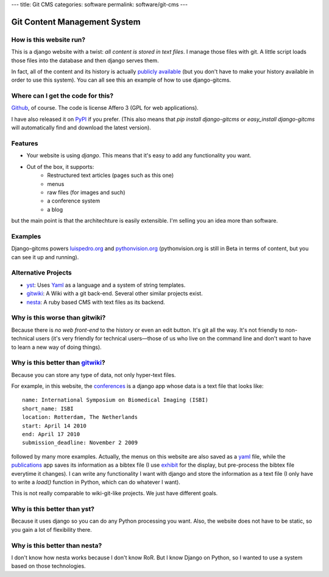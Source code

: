 ---
title: Git CMS
categories: software
permalink: software/git-cms
---

.. raw:: html

    <a href="http://github.com/luispedro/django-gitcms">
        <img style="position: absolute; top: 0; right: 0; border: 0;" src="http://s3.amazonaws.com/github/ribbons/forkme_right_darkblue_121621.png" alt="Fork me on GitHub" />
    </a>


Git Content Management System
=============================

How is this website run?
------------------------

This is a django website with a twist: *all content is stored in text files*. I manage those files with git. A little script loads those files into the database and then django serves them.

In fact, all of the content and its history is actually `publicly available`_
(but you don't have to make your history available in order to use this
system). You can all see this an example of how to use django-gitcms.

.. _`publicly available`: http://github.com/luispedro/luispedro_org

Where can I get the code for this?
----------------------------------

Github_, of course. The code is license Affero 3 (GPL for web applications).

.. _Github: http://github.com/luispedro/django-gitcms

I have also released it on `PyPI <http://pypi.python.org/pypi/django-gitcms>`_
if you prefer. (This also means that `pip install django-gitcms` or
`easy_install django-gitcms` will automatically find and download the latest
version).

Features
--------

- Your website is using *django*. This means that it's easy to add any functionality you want.
- Out of the box, it supports:
    - Restructured text articles (pages such as this one)
    - menus
    - raw files (for images and such)
    - a conference system
    - a blog

but the main point is that the architechture is easily extensible. I'm selling
you an idea more than software.

Examples
--------

Django-gitcms powers `luispedro.org <http://luispedro.org>`_ and
`pythonvision.org <http://pythonvision.org>`_ (pythonvision.org is still in
Beta in terms of content, but you can see it up and running).

Alternative Projects
--------------------

- `yst <http://github.com/jgm/yst>`_: Uses `Yaml <http://www.yaml.org>`_ as a language and a system of string templates.
- `gitwiki`_: A Wiki with a git back-end. Several other similar projects exist.
- `nesta <http://effectif.com/nesta>`_: A ruby based CMS with text files as its backend.

Why is this worse than gitwiki?
--------------------------------

Because there is *no web front-end* to the history or even an edit button. It's git all the way. It's not friendly to non-technical users (it's very friendly for technical users—those of us who live on the command line and don't want to have to learn a new way of doing things).

Why is this better than `gitwiki`_?
-----------------------------------

.. _`gitwiki`: http://github.com/al3x/git-wiki

Because you can store any type of data, not only hyper-text files.

For example, in this website, the `conferences </conferences/upcoming/>`_ is a django app whose data is a text file that looks like:

::

    name: International Symposium on Biomedical Imaging (ISBI)
    short_name: ISBI
    location: Rotterdam, The Netherlands
    start: April 14 2010
    end: April 17 2010
    submission_deadline: November 2 2009

followed by many more examples. Actually, the menus on this website are also saved as a `yaml <http://www.yaml.org>`_ file, while the `publications </publications>`_ app saves its information as a bibtex file (I use `exhibit <http://simile.mit.edu/wiki/Exhibit>`_ for the display, but pre-process the bibtex file everytime it changes). I can write any functionality I want with django and store the information as a text file (I only have to write a *load()* function in Python, which can do whatever I want).

This is not really comparable to wiki-git-like projects. We just have different goals.

Why is this better than yst?
----------------------------

Because it uses django so you can do any Python processing you want. Also, the website does not have to be static, so you gain a lot of flexibility there.

Why is this better than nesta?
------------------------------

I don't know how nesta works because I don't know RoR. But I know Django on Python, so I wanted to use a system based on those technologies.

